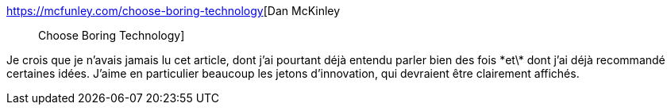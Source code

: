 :jbake-type: post
:jbake-status: published
:jbake-title: Dan McKinley :: Choose Boring Technology
:jbake-tags: architecture,technologie,innovation,critique,choix,_mois_janv.,_année_2021
:jbake-date: 2021-01-16
:jbake-depth: ../
:jbake-uri: shaarli/1610810880000.adoc
:jbake-source: https://nicolas-delsaux.hd.free.fr/Shaarli?searchterm=https%3A%2F%2Fmcfunley.com%2Fchoose-boring-technology&searchtags=architecture+technologie+innovation+critique+choix+_mois_janv.+_ann%C3%A9e_2021
:jbake-style: shaarli

https://mcfunley.com/choose-boring-technology[Dan McKinley :: Choose Boring Technology]

Je crois que je n'avais jamais lu cet article, dont j'ai pourtant déjà entendu parler bien des fois \*et\* dont j'ai déjà recommandé certaines idées. J'aime en particulier beaucoup les jetons d'innovation, qui devraient être clairement affichés.
